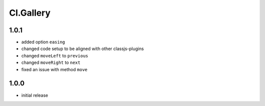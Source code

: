 ==========
Cl.Gallery
==========

1.0.1
-----
- added option ``easing``
- changed code setup to be aligned with other classjs-plugins
- changed ``moveLeft`` to ``previous``
- changed ``moveRight`` to ``next``
- fixed an issue with method ``move``

1.0.0
-----
- initial release